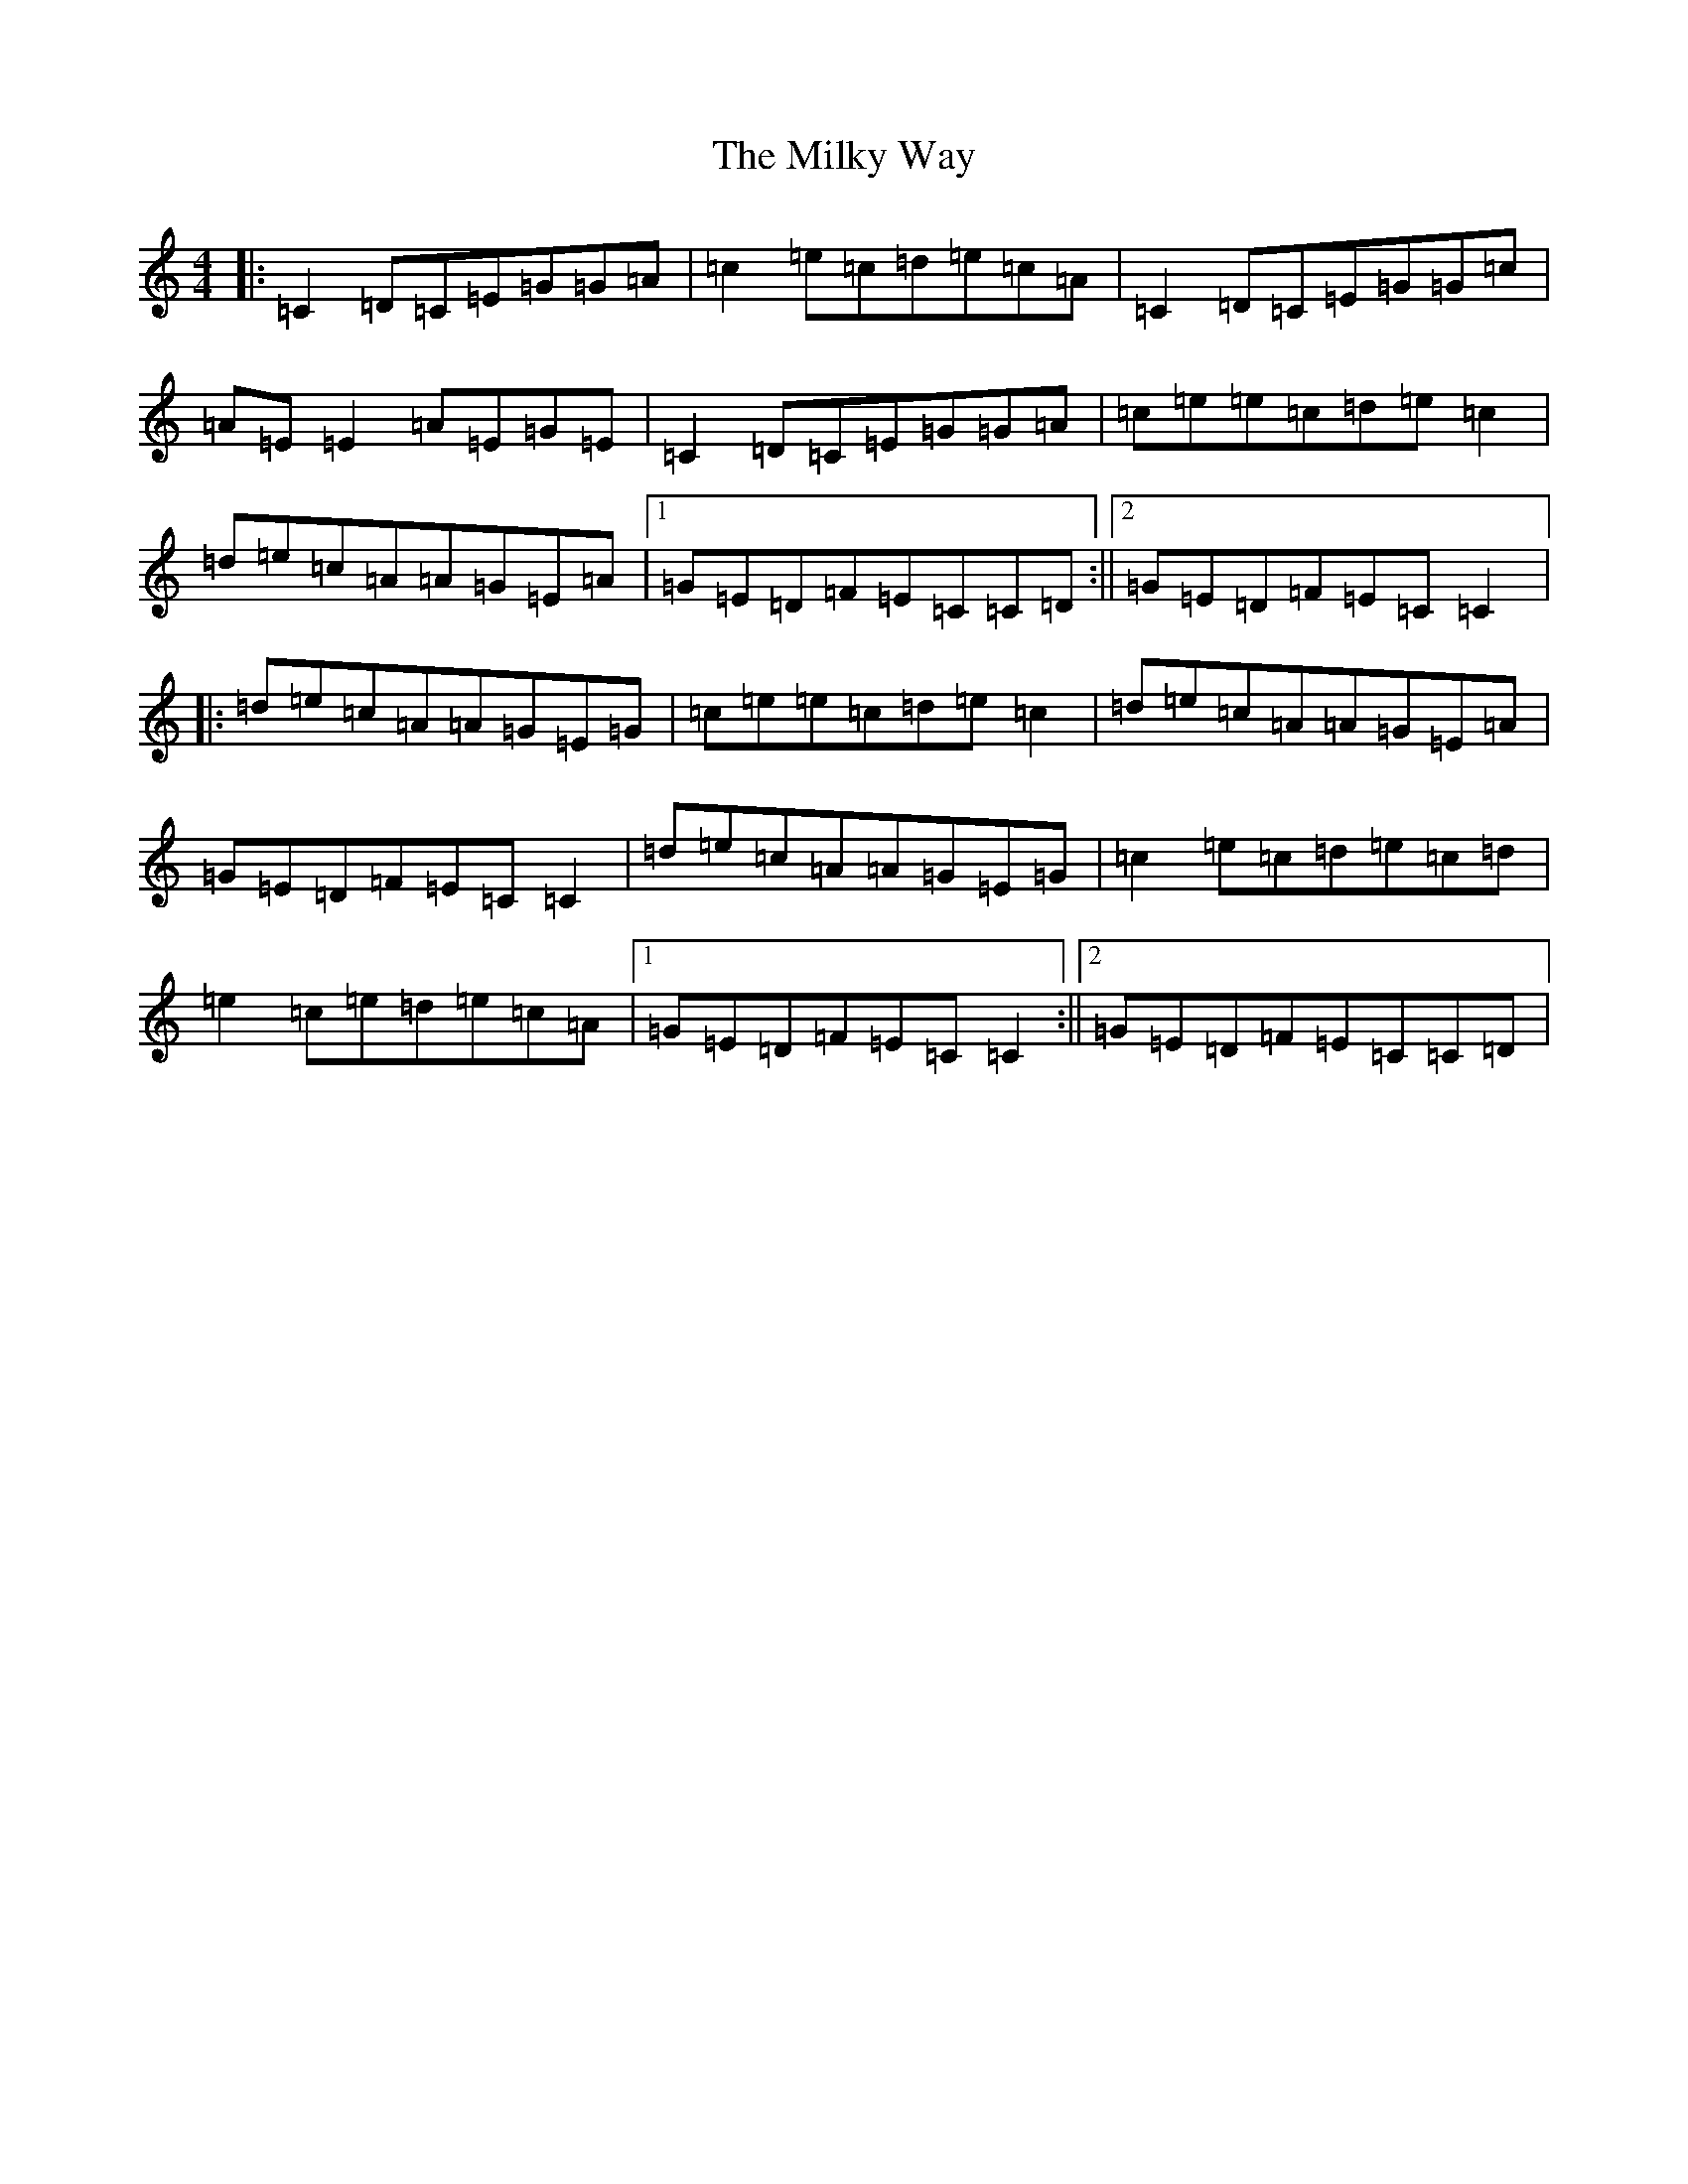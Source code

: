 X: 14163
T: Milky Way, The
S: https://thesession.org/tunes/2241#setting15611
R: reel
M:4/4
L:1/8
K: C Major
|:=C2=D=C=E=G=G=A|=c2=e=c=d=e=c=A|=C2=D=C=E=G=G=c|=A=E=E2=A=E=G=E|=C2=D=C=E=G=G=A|=c=e=e=c=d=e=c2|=d=e=c=A=A=G=E=A|1=G=E=D=F=E=C=C=D:||2=G=E=D=F=E=C=C2|:=d=e=c=A=A=G=E=G|=c=e=e=c=d=e=c2|=d=e=c=A=A=G=E=A|=G=E=D=F=E=C=C2|=d=e=c=A=A=G=E=G|=c2=e=c=d=e=c=d|=e2=c=e=d=e=c=A|1=G=E=D=F=E=C=C2:||2=G=E=D=F=E=C=C=D|
